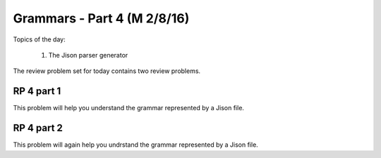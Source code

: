 .. This file is part of the OpenDSA eTextbook project. See
.. http://algoviz.org/OpenDSA for more details.
.. Copyright (c) 2012-13 by the OpenDSA Project Contributors, and
.. distributed under an MIT open source license.

.. avmetadata:: 
   :author: David Furcy and Tom Naps

============================
Grammars - Part 4 (M 2/8/16)
============================


Topics of the day:

  1. The Jison parser generator

The review problem set for today contains two review problems.

RP 4 part 1
-----------

This problem will help you understand the grammar represented by a Jison file.

.. avembed:: Exercises/PL/RP4part1.html ka

RP 4 part 2
-----------

This problem will again help you undrstand the grammar represented by a Jison file.

.. avembed:: Exercises/PL/RP4part2.html ka
